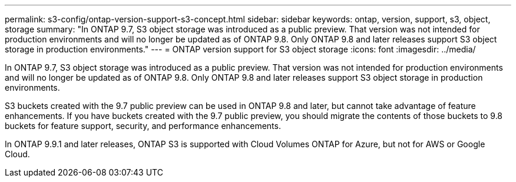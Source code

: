 ---
permalink: s3-config/ontap-version-support-s3-concept.html
sidebar: sidebar
keywords: ontap, version, support, s3, object, storage
summary: "In ONTAP 9.7, S3 object storage was introduced as a public preview. That version was not intended for production environments and will no longer be updated as of ONTAP 9.8. Only ONTAP 9.8 and later releases support S3 object storage in production environments."
---
= ONTAP version support for S3 object storage
:icons: font
:imagesdir: ../media/

[.lead]
In ONTAP 9.7, S3 object storage was introduced as a public preview. That version was not intended for production environments and will no longer be updated as of ONTAP 9.8. Only ONTAP 9.8 and later releases support S3 object storage in production environments.

S3 buckets created with the 9.7 public preview can be used in ONTAP 9.8 and later, but cannot take advantage of feature enhancements. If you have buckets created with the 9.7 public preview, you should migrate the contents of those buckets to 9.8 buckets for feature support, security, and performance enhancements.

In ONTAP 9.9.1 and later releases, ONTAP S3 is supported with Cloud Volumes ONTAP for Azure, but not for AWS or Google Cloud.
